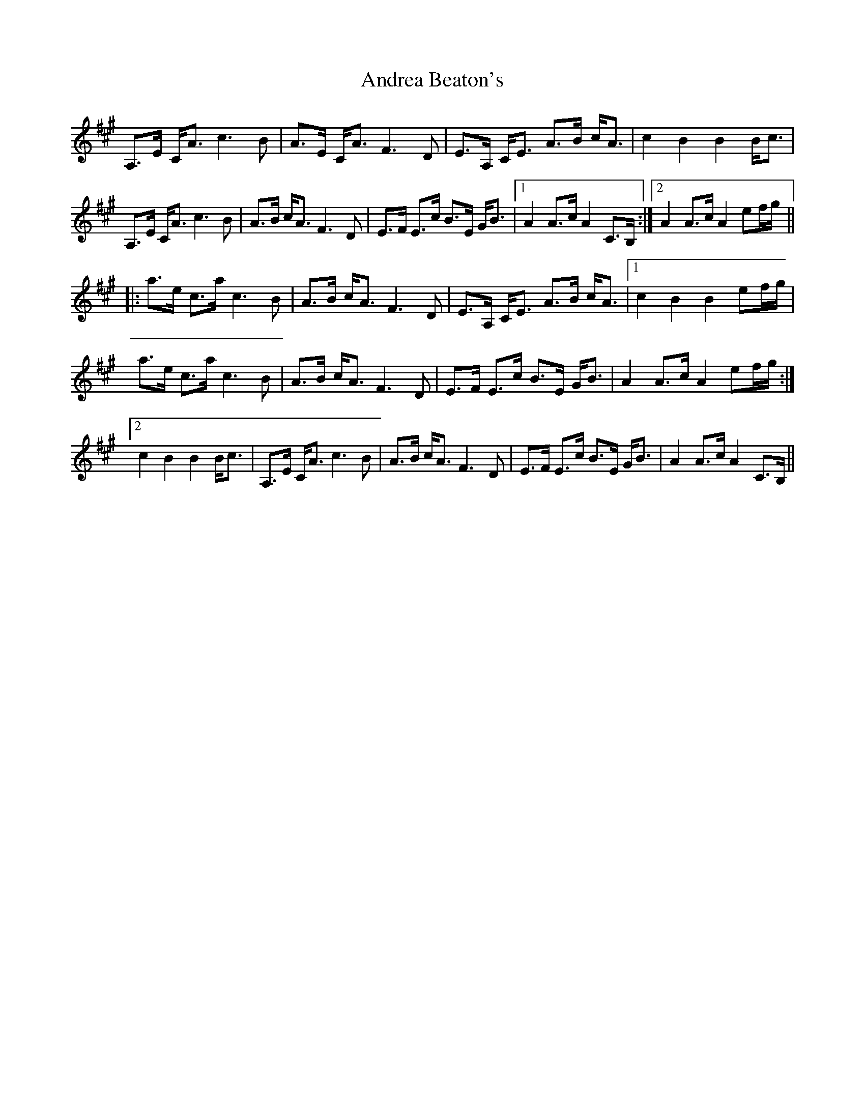 X: 1475
T: Andrea Beaton's
R: march
M: 
K: Amajor
A,>E C<Ac3B|A>E C<AF3D|E>A, C<E A>B c<A|c2B2B2B<c|
A,>E C<Ac3B|A>B c<AF3D|E>F E>c B>E G<B|1 A2A>cA2C>B,:|2 A2A>cA2ef/g/||
|:a>e c>a c3B|A>B c<AF3D|E>A, C<E A>B c<A|1 c2B2B2ef/g/|
a>e c>a c3B|A>B c<AF3D|E>F E>c B>E G<B|A2A>cA2ef/g/:|
[2 c2B2B2B<c|A,>E C<Ac3B|A>B c<AF3D|E>F E>c B>E G<B|A2A>cA2C>B,||

